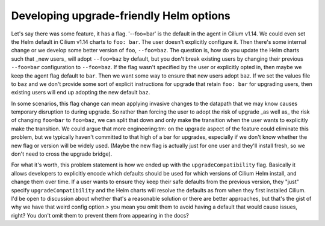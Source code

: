 .. only:: not (epub or latex or html)

    WARNING: You are looking at unreleased Cilium documentation.
    Please use the official rendered version released here:
    https://docs.cilium.io

Developing upgrade-friendly Helm options
========================================

Let's say there was some feature, it has a flag. '--foo=bar' is the default in
the agent in Cilium v1.14. We could even set the Helm default in Cilium v1.14
charts to ``foo: bar``. The user doesn't explicitly configure it. Then there's
some internal change or we develop some better version of ``foo``,
``--foo=baz``. The question is, how do you update the Helm charts such that
_new users_ will adopt ``--foo=baz`` by default, but you don't break existing
users by changing their previous ``--foo=bar`` configuration to ``--foo=baz``.
If the flag wasn't specified by the user or explicitly opted in, then maybe we
keep the agent flag default to ``bar``. Then we want some way to ensure that
new users adopt ``baz``. If we set the values file to ``baz`` and we don't
provide some sort of explicit instructions for upgrade that retain ``foo: bar``
for upgrading users, then existing users will end up adopting the new default
``baz``.

In some scenarios, this flag change can mean applying invasive changes to the
datapath that we may know causes temporary disruption to during upgrade. So
rather than forcing the user to adopt the risk of upgrade _as well as_ the risk
of changing ``foo=bar`` to ``foo=baz``, we can split that down and only make
the transition when the user wants to explicitly make the transition. We could
argue that more engineering:tm: on the upgrade aspect of the feature could
eliminate this problem, but we typically haven't committed to that high of a
bar for upgrades, especially if we don't know whether the new flag or version
will be widely used. (Maybe the new flag is actually just for one user and
they'll install fresh, so we don't need to cross the upgrade bridge).

For what it's worth, this problem statement is how we ended up with the
``upgradeCompatibility`` flag. Basically it allows developers to explicitly
encode which defaults should be used for which versions of Cilium Helm install,
and change them over time. If a user wants to ensure they keep their safe
defaults from the previous version, they "just" specify
``upgradeCompatibility`` and the Helm charts will resolve the defaults as from
when they first installed Cilium. I'd be open to discussion about whether
that's a reasonable solution or there are better approaches, but that's the
gist of why we have that weird config option.>  you mean you omit them to avoid
having a default that would cause issues, right? You don't omit them to prevent
them from appearing in the docs?
